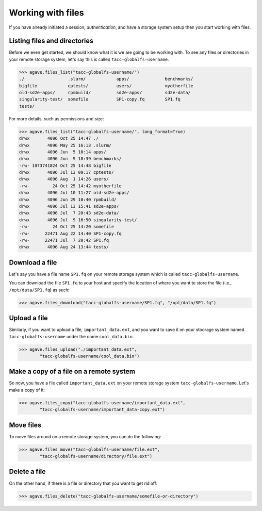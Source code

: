 .. _files:

##################
Working with files
##################

If you have already initiated a session, `authentication`, and have a storage
system setup then you start working with files.


Listing files and directories
#############################

Before we even get started, we should know what it is we are going to be
working with.
To see any files or directories in your remote storage system, let's say this
is called ``tacc-globalfs-username``.

.. code-block:: pycon

    >>> agave.files_list("tacc-globalfs-username/")
    ./                 .slurm/            apps/              benchmarks/
    bigfile            cptests/           users/             myotherfile
    old-sd2e-apps/     rpmbuild/          sd2e-apps/         sd2e-data/
    singularity-test/  somefile           SP1-copy.fq        SP1.fq 
    tests/             

For more details, such as permissions and size:

.. code-block:: pycon

    >>> agave.files_list("tacc-globalfs-username/", long_format=True)
    drwx       4096 Oct 25 14:47 ./
    drwx       4096 May 25 16:13 .slurm/
    drwx       4096 Jun  5 10:14 apps/ 
    drwx       4096 Jun  9 18:39 benchmarks/
    -rw- 1073741824 Oct 25 14:48 bigfile
    drwx       4096 Jul 13 09:17 cptests/
    drwx       4096 Aug  1 14:26 users/ 
    -rw-         24 Oct 25 14:42 myotherfile 
    drwx       4096 Jul 10 11:27 old-sd2e-apps/   
    drwx       4096 Jun 29 10:40 rpmbuild/    
    drwx       4096 Jul 13 15:41 sd2e-apps/
    drwx       4096 Jul  7 20:43 sd2e-data/   
    drwx       4096 Jul  9 16:50 singularity-test/  
    -rw-         24 Oct 25 14:20 somefile
    -rw-      22471 Aug 22 14:40 SP1-copy.fq   
    -rw-      22471 Jul  7 20:42 SP1.fq 
    drwx       4096 Aug 24 13:44 tests/   
    

Download a file
###############

Let's say you have a file name ``SP1.fq`` on your remote storage system which
is called ``tacc-globalfs-username``.

You can download the file ``SP1.fq`` to your host and specify the location of
where you want to store the file (i.e., ``/opt/data/SP1.fq``) as such:

.. code-block:: pycon

    >>> agave.files_download("tacc-globalfs-username/SP1.fq", "/opt/data/SP1.fq")


Upload a file
#############

Similarly, if you want to upload a file, ``important_data.ext``, and you
want to save it on your stoorage system named ``tacc-globalfs-username`` under
the name ``cool_data.bin``.

.. code-block:: pycon

    >>> agave.files_upload("./important_data.ext",
            "tacc-globalfs-username/cool_data.bin")


Make a copy of a file on a remote system
########################################

So now, you have a file called ``important_data.ext`` on your remote storage
system ``tacc-globalfs-username``. Let's make a copy of it:


.. code-block:: pycon

    >>> agave.files_copy("tacc-globalfs-username/important_data.ext", 
            "tacc-globalfs-username/important_data-copy.ext")


Move files
##########

To move files around on a remote storage system, you can do the following:

.. code-block:: pycon

    >>> agave.files_move("tacc-globalfs-username/file.ext", 
            "tacc-globalfs-username/directory/file.ext")


Delete a file
#############

On the other hand, if there is a file or directory that you want to get rid
off:

.. code-block:: pycon

    >>> agave.files_delete("tacc-globalfs-username/somefile-or-directory")
